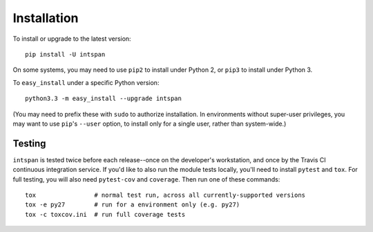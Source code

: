 Installation
============

To install or upgrade to the latest version::

    pip install -U intspan

On some systems, you may need to use ``pip2`` to install under Python 2,
or ``pip3`` to install under Python 3.

To ``easy_install`` under a specific Python version::

    python3.3 -m easy_install --upgrade intspan

(You may need to prefix these with ``sudo`` to authorize
installation. In environments without super-user privileges, you may want to
use ``pip``'s ``--user`` option, to install only for a single user, rather
than system-wide.)


Testing
-------

``intspan`` is tested twice before each release--once on the developer's workstation,
and once by the Travis CI continuous integration service. If you'd like
to also run the module tests locally, you'll need to install
``pytest`` and ``tox``.  For full testing, you will also need ``pytest-cov``
and ``coverage``. Then run one of these commands::

    tox                # normal test run, across all currently-supported versions
    tox -e py27        # run for a environment only (e.g. py27)
    tox -c toxcov.ini  # run full coverage tests
